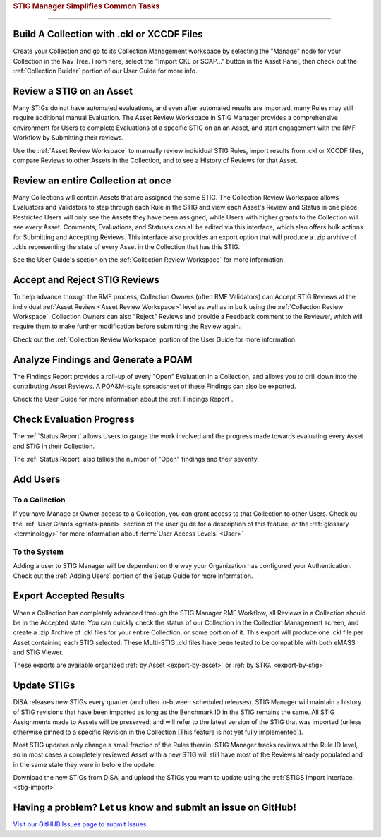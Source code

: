 
.. _common-tasks:



.. rubric:: STIG Manager Simplifies Common Tasks
   :class: rubric-big


######################################


Build A Collection with .ckl or XCCDF Files
===============================================

Create your Collection and go to its Collection Management workspace by selecting the "Manage" node for your Collection in the Nav Tree.
From here, select the "Import CKL or SCAP..." button in the Asset Panel, then check out the :ref:`Collection Builder` portion of our User Guide for more info.


Review a STIG on an Asset
===================================

Many STIGs do not have automated evaluations, and even after automated results are imported, many Rules may still require additional manual Evaluation.  The Asset Review Workspace in STIG Manager provides a comprehensive environment for Users to complete Evaluations of a specific STIG on an an Asset, and start engagement with the RMF Workflow by Submitting their reviews. 

Use the :ref:`Asset Review Workspace` to manually review individual STIG Rules, import results from .ckl or XCCDF files, compare Reviews to other Assets in the Collection, and to see a History of Reviews for that Asset. 


Review an entire Collection at once
=============================================

Many Collections will contain Assets that are assigned the same STIG.  The Collection Review Workspace allows Evaluators and Validators to step through each Rule in the STIG and view each Asset's Review and Status in one place. Restricted Users will only see the Assets they have been assigned, while Users with higher grants to the Collection will see every Asset.  Comments, Evaluations, and Statuses can all be edited via this interface, which also offers bulk actions for Submitting and Accepting Reviews.  This interface also provides an export option that will produce a .zip arvhive of .ckls representing the state of every Asset in the Collection that has this STIG. 

See the User Guide's section on the :ref:`Collection Review Workspace` for more information. 


Accept and Reject STIG Reviews
====================================

To help advance through the RMF process, Collection Owners (often RMF Validators) can Accept STIG Reviews at the individual :ref:`Asset Review <Asset Review Workspace>` level as well as in bulk using the :ref:`Collection Review Workspace`.  Collection Owners can also "Reject" Reviews and provide a Feedback comment to the Reviewer, which will require them to make further modification before submitting the Review again. 

Check out the :ref:`Collection Review Workspace` portion of the User Guide for more information. 


Analyze Findings and Generate a POAM
==============================================

The Findings Report provides a roll-up of every "Open" Evaluation in a Collection, and allows you to drill down into the contributing Asset Reviews.  A POA&M-style spreadsheet of these Findings can also be exported.

Check the User Guide for more information about the :ref:`Findings Report`.


Check Evaluation Progress
==============================

The :ref:`Status Report` allows Users to gauge the work involved and the progress made towards evaluating every Asset and STIG in their Collection.  

The :ref:`Status Report` also tallies the number of "Open" findings and their severity. 


Add Users
==============================

To a Collection
-------------------

If you have Manage or Owner access to a Collection, you can grant access to that Collection to other Users. 
Check ou the :ref:`User Grants <grants-panel>` section of the user guide for a description of this feature, or the :ref:`glossary <terminology>` for more information about :term:`User Access Levels. <User>`


To the System
------------------

Adding a user to STIG Manager will be dependent on the way your Organization has configured your Authentication. Check out the :ref:`Adding Users` portion of the Setup Guide for more information. 


Export Accepted Results
===============================

When a Collection has completely advanced through the STIG Manager RMF Workflow, all Reviews in a Collection should be in the Accepted state. 
You can quickly check the status of our Collection in the Collection Management screen, and create a .zip Archive of .ckl files for your entire Collection, or some portion of it.  This export will produce one .ckl file per Asset containing each STIG selected. These Multi-STIG .ckl files have been tested to be compatible with both eMASS and STIG Viewer. 

These exports are available organized :ref:`by Asset <export-by-asset>` or :ref:`by STIG. <export-by-stig>`



Update STIGs
=====================

DISA releases new STIGs every quarter (and often in-btween scheduled releases).  STIG Manager will maintain a history of STIG revisions that have been imported as long as the Benchmark ID in the STIG remains the same.  All STIG Assignments made to Assets will be preserved, and will refer to the latest version of the STIG that was imported (unless otherwise pinned to a specific Revision in the Collection [This feature is not yet fully implemented]).

Most STIG updates only change a small fraction of the Rules therein. STIG Manager tracks reviews at the Rule ID level, so in most cases a completely reviewed Asset with a new STIG will still have most of the Reviews already populated and in the same state they were in before the update. 


Download the new STIGs from DISA, and upload the STIGs you want to update using the :ref:`STIGS Import interface. <stig-import>`


Having a problem? Let us know and submit an issue on GitHub!
===================================================================

`Visit our GitHUB Issues page to submit Issues. <https://github.com/NUWCDIVNPT/stig-manager/issues>`_

